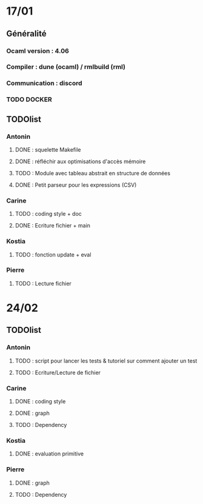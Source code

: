* 17/01
** Généralité
*** Ocaml version : 4.06
*** Compiler : dune (ocaml) / rmlbuild (rml)
*** Communication : discord
*** TODO DOCKER
** TODOlist
*** Antonin
**** DONE : squelette Makefile
**** DONE : réfléchir aux optimisations d'accès mémoire
**** TODO : Module avec tableau abstrait en structure de données
**** DONE : Petit parseur pour les expressions (CSV)
*** Carine
**** TODO : coding style + doc
**** DONE : Ecriture fichier + main
*** Kostia
**** TODO : fonction update + eval
*** Pierre
**** TODO : Lecture fichier
* 24/02
** TODOlist
*** Antonin
**** TODO : script pour lancer les tests & tutoriel sur comment ajouter un test
**** TODO : Ecriture/Lecture de fichier
*** Carine
**** DONE : coding style
**** DONE : graph
**** TODO : Dependency
*** Kostia
**** DONE : evaluation primitive
*** Pierre
**** DONE : graph
**** TODO : Dependency
